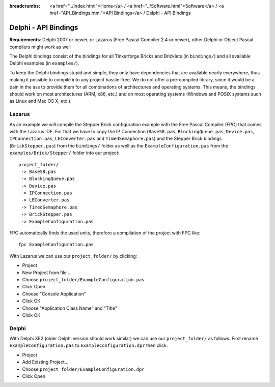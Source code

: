 
:breadcrumbs: <a href="../index.html">Home</a> / <a href="../Software.html">Software</a> / <a href="API_Bindings.html">API Bindings</a> / Delphi - API Bindings

.. _api_bindings_delphi:

Delphi - API Bindings
=====================

**Requirements**: Delphi 2007 or newer, or Lazarus (Free Pascal Compiler 2.4
or newer), other Delphi or Object Pascal compilers might work as well

The Delphi bindings consist of the bindings for all Tinkerforge Bricks and
Bricklets (in ``bindings/``) and all available Delphi examples (in
``examples/``).

To keep the Delphi bindings stupid and simple, they only have dependencies that
are available nearly everywhere, thus making it possible to compile into any
project hassle-free. We do not offer a pre-compiled library, since it would be
a pain in the ass to provide them for all combinations of architectures and
operating systems. This means, the bindings should work on most architectures
(ARM, x86, etc.) and on most operating systems (Windows and POSIX systems such
as Linux and Mac OS X, etc.).


Lazarus
-------

As an example we will compile the Stepper Brick configuration example with
the Free Pascal Compiler (FPC) that comes with the Lazarus IDE. For that we
have to copy the IP Connection (``Base58.pas``, ``BlockingQueue.pas``, ``Device.pas``,
``IPConnection.pas``, ``LEConverter.pas`` and ``TimedSemaphore.pas``) and the Stepper
Brick bindings (``BrickStepper.pas``) from the ``bindings/`` folder as well as the
``ExampleConfiguration.pas`` from the ``examples/Brick/Stepper/`` folder into our
project::

 project_folder/
  -> Base58.pas
  -> BlockingQueue.pas
  -> Device.pas
  -> IPConnection.pas
  -> LEConverter.pas
  -> TimedSemaphore.pas
  -> BrickStepper.pas
  -> ExampleConfiguration.pas

FPC automatically finds the used units, therefore a compilation of the project
with FPC like::

 fpc ExampleConfiguration.pas

With Lazarus we can use our ``project_folder/`` by clicking:

* Project
* New Project from file ...
* Choose ``project_folder/ExampleConfiguration.pas``
* Click Open
* Choose "Console Application"
* Click OK
* Choose "Application Class Name" and "Title"
* Click OK


Delphi
------

With Delphi XE2 (older Delphi version should work similar) we can use our
``project_folder/`` as follows. First rename ``ExampleConfiguration.pas`` to
``ExampleConfiguration.dpr`` then click:

* Project
* Add Existing Project...
* Choose ``project_folder/ExampleConfiguration.dpr``
* Click Open
